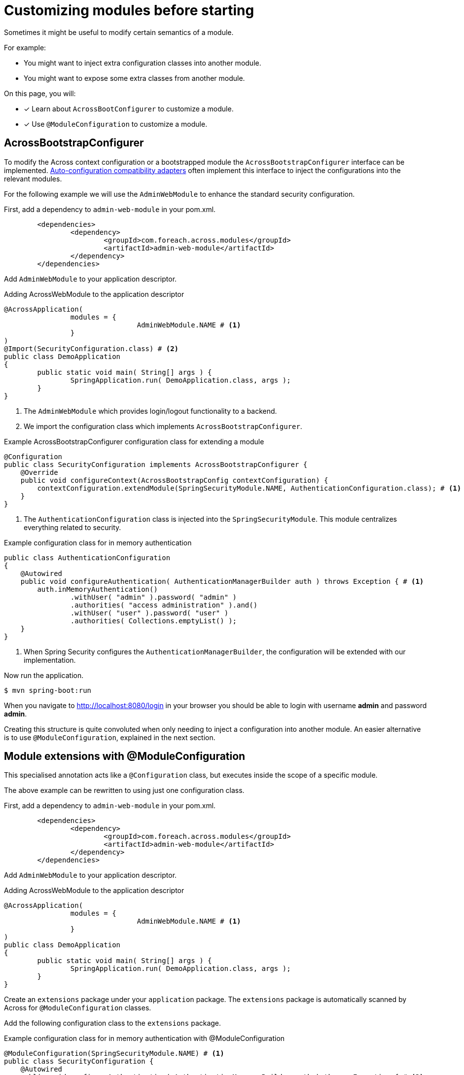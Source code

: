 = Customizing modules before starting

Sometimes it might be useful to modify certain semantics of a module.

For example:

* You might want to inject extra configuration classes into another module.
* You might want to expose some extra classes from another module.

On this page, you will:

* [*] Learn about `AcrossBootConfigurer` to customize a module.
* [*] Use `@ModuleConfiguration` to customize a module.

== AcrossBootstrapConfigurer

To modify the Across context configuration or a bootstrapped module the `AcrossBootstrapConfigurer` interface can be implemented.
xref:across-autoconfigure:ROOT:chap-auto-configuration.adoc[Auto-configuration compatibility adapters] often implement this interface to inject the configurations into the relevant modules.

For the following example we will use the `AdminWebModule` to enhance the standard security configuration.

First, add a dependency to `admin-web-module` in your pom.xml.

----
	<dependencies>
		<dependency>
			<groupId>com.foreach.across.modules</groupId>
			<artifactId>admin-web-module</artifactId>
		</dependency>
	</dependencies>
----

Add `AdminWebModule` to your application descriptor.

.Adding AcrossWebModule to the application descriptor
[source,java,indent=0]
[subs="verbatim,quotes,attributes"]
----
@AcrossApplication(
		modules = {
				AdminWebModule.NAME # <1>
		}
)
@Import(SecurityConfiguration.class) # <2>
public class DemoApplication
{
	public static void main( String[] args ) {
		SpringApplication.run( DemoApplication.class, args );
	}
}
----

<1> The `AdminWebModule` which provides login/logout functionality to a backend.
<2> We import the configuration class which implements `AcrossBootstrapConfigurer`.

.Example AcrossBootstrapConfigurer configuration class for extending a module
[source,java]
----
@Configuration
public class SecurityConfiguration implements AcrossBootstrapConfigurer {
    @Override
    public void configureContext(AcrossBootstrapConfig contextConfiguration) {
        contextConfiguration.extendModule(SpringSecurityModule.NAME, AuthenticationConfiguration.class); # <1>
    }
}
----

<1> The `AuthenticationConfiguration` class is injected into the `SpringSecurityModule`.
This module centralizes everything related to security.

.Example configuration class for in memory authentication
[source,java]
----
public class AuthenticationConfiguration
{
    @Autowired
    public void configureAuthentication( AuthenticationManagerBuilder auth ) throws Exception { # <1>
        auth.inMemoryAuthentication()
                .withUser( "admin" ).password( "admin" )
                .authorities( "access administration" ).and()
                .withUser( "user" ).password( "user" )
                .authorities( Collections.emptyList() );
    }
}
----

<1> When Spring Security configures the `AuthenticationManagerBuilder`, the configuration will be extended with our implementation.

Now run the application.

----
$ mvn spring-boot:run
----

When you navigate to http://localhost:8080/login in your browser you should be able to login with username *admin* and password *admin*.

Creating this structure is quite convoluted when only needing to inject a configuration into another module.
An easier alternative is to use `@ModuleConfiguration`, explained in the next section.

== Module extensions with @ModuleConfiguration

This specialised annotation acts like a `@Configuration` class, but executes inside the scope of a specific module.

The above example can be rewritten to using just one configuration class.

First, add a dependency to `admin-web-module` in your pom.xml.

----
	<dependencies>
		<dependency>
			<groupId>com.foreach.across.modules</groupId>
			<artifactId>admin-web-module</artifactId>
		</dependency>
	</dependencies>
----

Add `AdminWebModule` to your application descriptor.

.Adding AcrossWebModule to the application descriptor
[source,java,indent=0]
[subs="verbatim,quotes,attributes"]
----
@AcrossApplication(
		modules = {
				AdminWebModule.NAME # <1>
		}
)
public class DemoApplication
{
	public static void main( String[] args ) {
		SpringApplication.run( DemoApplication.class, args );
	}
}
----

Create an `extensions` package under your `application` package.
The `extensions` package is automatically scanned by Across for `@ModuleConfiguration` classes.

Add the following configuration class to the `extensions` package.

.Example configuration class for in memory authentication with @ModuleConfiguration
[source,java,indent=0]
[subs="verbatim,quotes,attributes"]
----
@ModuleConfiguration(SpringSecurityModule.NAME) # <1>
public class SecurityConfiguration {
    @Autowired
    public void configureAuthentication( AuthenticationManagerBuilder auth ) throws Exception { # <2>
        auth.inMemoryAuthentication()
                .withUser( "admin" ).password( "admin" )
                .authorities( "access administration" ).and()
                .withUser( "user" ).password( "user" )
                .authorities( Collections.emptyList() );
    }
}
----

<1> This configuration class will be injected in the scope of the `SpringSecurityModule`.
If only `@ModuleConfiguration` is specified, it is injected in *ALL* modules.
<2> The configuration will be customized when the `AuthenticationManagerBuilder` from the `SpringSecurityModule` is created.

IMPORTANT: Only the `extensions` package is scanned for @ModuleConfiguration classes, if you place it anywhere else, it will be ignored.

Now run the application.

----
$ mvn spring-boot:run
----

When you navigate to http://localhost:8080/login in your browser you should be able to login with username *admin* and password *admin*.

//TODO add example for moduleConfiguration.expose() ?